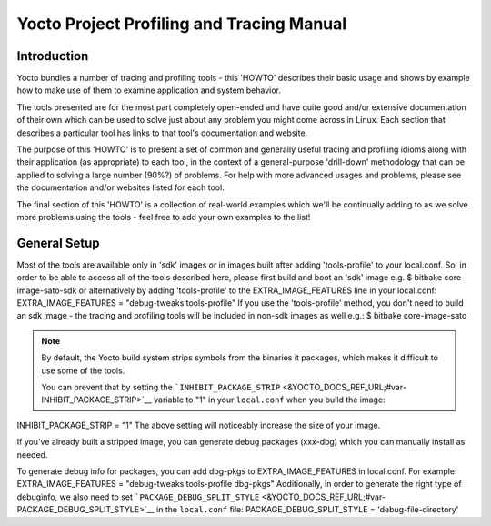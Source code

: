 ******************************************
Yocto Project Profiling and Tracing Manual
******************************************

.. _profile-intro:

Introduction
============

Yocto bundles a number of tracing and profiling tools - this 'HOWTO'
describes their basic usage and shows by example how to make use of them
to examine application and system behavior.

The tools presented are for the most part completely open-ended and have
quite good and/or extensive documentation of their own which can be used
to solve just about any problem you might come across in Linux. Each
section that describes a particular tool has links to that tool's
documentation and website.

The purpose of this 'HOWTO' is to present a set of common and generally
useful tracing and profiling idioms along with their application (as
appropriate) to each tool, in the context of a general-purpose
'drill-down' methodology that can be applied to solving a large number
(90%?) of problems. For help with more advanced usages and problems,
please see the documentation and/or websites listed for each tool.

The final section of this 'HOWTO' is a collection of real-world examples
which we'll be continually adding to as we solve more problems using the
tools - feel free to add your own examples to the list!

.. _profile-manual-general-setup:

General Setup
=============

Most of the tools are available only in 'sdk' images or in images built
after adding 'tools-profile' to your local.conf. So, in order to be able
to access all of the tools described here, please first build and boot
an 'sdk' image e.g. $ bitbake core-image-sato-sdk or alternatively by
adding 'tools-profile' to the EXTRA_IMAGE_FEATURES line in your
local.conf: EXTRA_IMAGE_FEATURES = "debug-tweaks tools-profile" If you
use the 'tools-profile' method, you don't need to build an sdk image -
the tracing and profiling tools will be included in non-sdk images as
well e.g.: $ bitbake core-image-sato

.. note::

   By default, the Yocto build system strips symbols from the binaries
   it packages, which makes it difficult to use some of the tools.

   You can prevent that by setting the
   ```INHIBIT_PACKAGE_STRIP`` <&YOCTO_DOCS_REF_URL;#var-INHIBIT_PACKAGE_STRIP>`__
   variable to "1" in your ``local.conf`` when you build the image:

INHIBIT_PACKAGE_STRIP = "1" The above setting will noticeably increase
the size of your image.

If you've already built a stripped image, you can generate debug
packages (xxx-dbg) which you can manually install as needed.

To generate debug info for packages, you can add dbg-pkgs to
EXTRA_IMAGE_FEATURES in local.conf. For example: EXTRA_IMAGE_FEATURES =
"debug-tweaks tools-profile dbg-pkgs" Additionally, in order to generate
the right type of debuginfo, we also need to set
```PACKAGE_DEBUG_SPLIT_STYLE`` <&YOCTO_DOCS_REF_URL;#var-PACKAGE_DEBUG_SPLIT_STYLE>`__
in the ``local.conf`` file: PACKAGE_DEBUG_SPLIT_STYLE =
'debug-file-directory'
